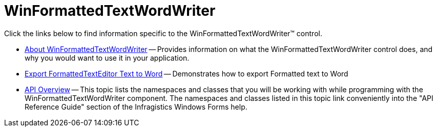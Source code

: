 ﻿////

|metadata|
{
    "name": "winformattedtextwordwriter",
    "controlName": ["WinFormattedTextWordWriter"],
    "tags": ["Exporting"],
    "guid": "6377c535-8e1b-4738-a91a-6713bc6d5015",  
    "buildFlags": [],
    "createdOn": "2011-03-15T12:39:43.3419578Z"
}
|metadata|
////

= WinFormattedTextWordWriter

Click the links below to find information specific to the WinFormattedTextWordWriter™ control.

* link:winformattedtextwordwriter-about-winformattedtextwordwriter.html[About WinFormattedTextWordWriter] -- Provides information on what the WinFormattedTextWordWriter control does, and why you would want to use it in your application.
* link:winformattedtextwordwriter-export-formattedtexteditor-text-to-word.html[Export FormattedTextEditor Text to Word] -- Demonstrates how to export Formatted text to Word
* link:winformattedtextwordwriter-api-overview.html[API Overview] -- This topic lists the namespaces and classes that you will be working with while programming with the WinFormattedTextWordWriter component. The namespaces and classes listed in this topic link conveniently into the "API Reference Guide" section of the Infragistics Windows Forms help.